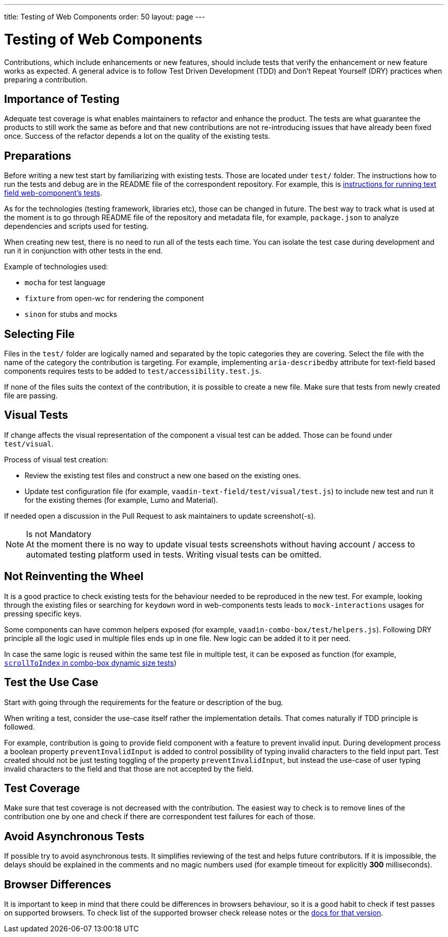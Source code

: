 ---
title: Testing of Web Components
order: 50
layout: page
---

:experimental:
:commandkey: &#8984;

= Testing of Web Components

Contributions, which include enhancements or new features, should include tests that verify the enhancement or new feature works as expected.
A general advice is to follow Test Driven Development (TDD) and Don't Repeat Yourself (DRY) practices when preparing a contribution.

== Importance of Testing

Adequate test coverage is what enables maintainers to refactor and enhance the product.
The tests are what guarantee the products to still work the same as before and that new contributions are not re-introducing issues that have already been fixed once.
Success of the refactor depends a lot on the quality of the existing tests.

== Preparations

Before writing a new test start by familiarizing with existing tests.
Those are located under `test/` folder.
The instructions how to run the tests and debug are in the README file of the correspondent repository.
For example, this is link:https://github.com/vaadin/vaadin-text-field#running-api-docs-and-tests-in-a-browser[instructions for running text field web-component's tests].

As for the technologies (testing framework, libraries etc), those can be changed in future.
The best way to track what is used at the moment is to go through README file of the repository and metadata file, for example, `package.json` to analyze dependencies and scripts used for testing.

When creating new test, there is no need to run all of the tests each time.
You can isolate the test case during development and run it in conjunction with other tests in the end.

.Example of technologies used:
* `mocha` for test language
* `fixture` from open-wc for rendering the component
* `sinon` for stubs and mocks

== Selecting File

Files in the `test/` folder are logically named and separated by the topic categories they are covering.
Select the file with the name of the category the contribution is targeting.
For example, implementing `aria-describedby` attribute for text-field based components requires tests to be added to `test/accessibility.test.js`.

If none of the files suits the context of the contribution, it is possible to create a new file.
Make sure that tests from newly created file are passing.

== Visual Tests

If change affects the visual representation of the component a visual test can be added.
Those can be found under `test/visual`.

.Process of visual test creation:
* Review the existing test files and construct a new one based on the existing ones.
* Update test configuration file (for example, `vaadin-text-field/test/visual/test.js`) to include new test and run it for the existing themes (for example, Lumo and Material).

If needed open a discussion in the Pull Request to ask maintainers to update screenshot(-s).

.Is not Mandatory
[NOTE]
At the moment there is no way to update visual tests screenshots without having account / access to automated testing platform used in tests.
Writing visual tests can be omitted.

== Not Reinventing the Wheel

It is a good practice to check existing tests for the behaviour needed to be reproduced in the new test.
For example, looking through the existing files or searching for `keydown` word in web-components tests leads to `mock-interactions` usages for pressing specific keys.

Some components can have common helpers exposed (for example, `vaadin-combo-box/test/helpers.js`).
Following DRY principle all the logic used in multiple files ends up in one file.
New logic can be added it to it per need.

In case the same logic is reused within the same test file in multiple test, it can be exposed as function (for example, link:https://github.com/vaadin/vaadin-combo-box/blob/f7fdbe508adfca584216cf0578c922fbfc8d39c5/test/dynamic-size.test.js#L6[`scrollToIndex` in combo-box dynamic size tests])

== Test the Use Case

Start with going through the requirements for the feature or description of the bug.

When writing a test, consider the use-case itself rather the implementation details.
That comes naturally if TDD principle is followed.

For example, contribution is going to provide field component with a feature to prevent invalid input.
During development process a boolean property `preventInvalidInput` is added to control possibility of typing invalid characters to the field input part.
Test created should not be just testing toggling of the property `preventInvalidInput`, but instead the use-case of user typing invalid characters to the field and that those are not accepted by the field.

== Test Coverage

Make sure that test coverage is not decreased with the contribution.
The easiest way to check is to remove lines of the contribution one by one and check if there are correspondent test failures for each of those.

== Avoid Asynchronous Tests

If possible try to avoid asynchronous tests.
It simplifies reviewing of the test and helps future contributors.
If it is impossible, the delays should be explained in the comments and no magic numbers used (for example timeout for explicitly *300* milliseconds).

== Browser Differences

It is important to keep in mind that there could be differences in browsers behaviour, so it is a good habit to check if test passes on supported browsers.
To check list of the supported browser check release notes or the link:https://vaadin.com/faq#:~:text=Which%20browsers%20does%20Vaadin%20support[docs for that version].
